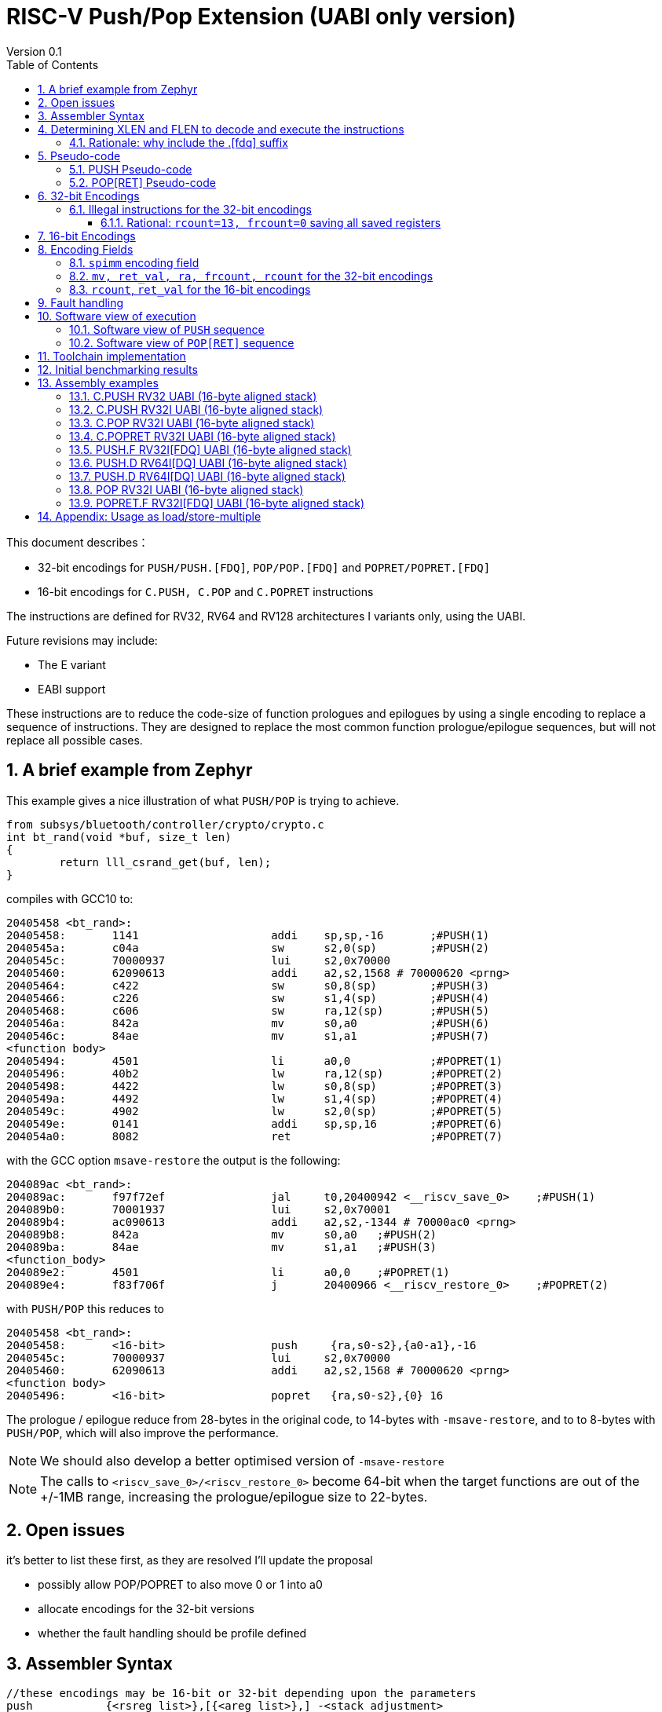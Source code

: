 = RISC-V Push/Pop Extension (UABI only version)
Version 0.1
:doctype: book
:encoding: utf-8
:lang: en
:toc: left
:toclevels: 4
:numbered:
:xrefstyle: short
:le: &#8804;
:rarr: &#8658;

This document describes：

* 32-bit encodings for `PUSH/PUSH.[FDQ]`, `POP/POP.[FDQ]` and `POPRET/POPRET.[FDQ]`
* 16-bit encodings for `C.PUSH, C.POP` and `C.POPRET` instructions 

The instructions are defined for RV32, RV64 and RV128 architectures I variants only, using the UABI. 

Future revisions may include:

* The E variant
* EABI support

These instructions are to reduce the code-size of function prologues and epilogues by using a single encoding to replace a sequence of instructions. 
They are designed to replace the most common function prologue/epilogue sequences, but will not replace all possible cases. 

== A brief example from Zephyr

This example gives a nice illustration of what `PUSH/POP` is trying to achieve.

[source,sourceCode,text]
----
from subsys/bluetooth/controller/crypto/crypto.c
int bt_rand(void *buf, size_t len)
{
        return lll_csrand_get(buf, len);
}
----

compiles with GCC10 to:

[source,sourceCode,text]
----
20405458 <bt_rand>:
20405458:	1141                	addi	sp,sp,-16	;#PUSH(1)
2040545a:	c04a                	sw	s2,0(sp)	;#PUSH(2)
2040545c:	70000937          	lui	s2,0x70000
20405460:	62090613          	addi	a2,s2,1568 # 70000620 <prng>
20405464:	c422                	sw	s0,8(sp)	;#PUSH(3)
20405466:	c226                	sw	s1,4(sp)	;#PUSH(4)
20405468:	c606                	sw	ra,12(sp)	;#PUSH(5)
2040546a:	842a                	mv	s0,a0		;#PUSH(6)
2040546c:	84ae                	mv	s1,a1		;#PUSH(7)
<function body>
20405494:	4501                	li	a0,0		;#POPRET(1)
20405496:	40b2                	lw	ra,12(sp)	;#POPRET(2)
20405498:	4422                	lw	s0,8(sp)	;#POPRET(3)
2040549a:	4492                	lw	s1,4(sp)	;#POPRET(4)
2040549c:	4902                	lw	s2,0(sp)	;#POPRET(5)
2040549e:	0141                	addi	sp,sp,16	;#POPRET(6)
204054a0:	8082                	ret			;#POPRET(7)
----

with the GCC option `msave-restore` the output is the following:

[source,sourceCode,text]
----
204089ac <bt_rand>:
204089ac:       f97f72ef                jal     t0,20400942 <__riscv_save_0>	;#PUSH(1)
204089b0:       70001937                lui     s2,0x70001
204089b4:       ac090613                addi    a2,s2,-1344 # 70000ac0 <prng>
204089b8:       842a                    mv      s0,a0	;#PUSH(2)
204089ba:       84ae                    mv      s1,a1	;#PUSH(3)
<function_body>
204089e2:       4501                    li      a0,0	;#POPRET(1)
204089e4:       f83f706f                j       20400966 <__riscv_restore_0>	;#POPRET(2)
----

with `PUSH/POP` this reduces to

[source,sourceCode,text]
----
20405458 <bt_rand>:
20405458:	<16-bit>                push	 {ra,s0-s2},{a0-a1},-16
2040545c:	70000937          	lui	s2,0x70000
20405460:	62090613          	addi	a2,s2,1568 # 70000620 <prng>
<function body>
20405496:	<16-bit>                popret	 {ra,s0-s2},{0} 16

----

The prologue / epilogue reduce from 28-bytes in the original code, to 14-bytes with `-msave-restore`, and to to 8-bytes with `PUSH/POP`, which will also improve the performance.

[NOTE]

  We should also develop a better optimised version of `-msave-restore`
  
[NOTE]

  The calls to `<riscv_save_0>/<riscv_restore_0>` become 64-bit when the target functions are out of the +/-1MB range, increasing the prologue/epilogue size to 22-bytes.


== Open issues

it's better to list these first, as they are resolved I'll update the proposal

* possibly allow POP/POPRET to also move 0 or 1 into a0
* allocate encodings for the 32-bit versions
* whether the fault handling should be profile defined

== Assembler Syntax

[source,sourceCode,text]
----
//these encodings may be 16-bit or 32-bit depending upon the parameters
push           {<rsreg_list>},[{<areg_list>},] -<stack_adjustment>
pop            {<rsreg_list>},[{ret_val},]      <stack_adjustment> 
popret         {<rsreg_list>},[{ret_val},]      <stack_adjustment> 
----

. The `PUSH` instruction 
** pushes(stores)  the registers specified in `rsreg_list` to the stack
** if `areg_list` is included, moves the registers in the `areg_list` into `s` registers
** adjusts the stack pointer by the `stack_adjustment` 

. The `POP` instruction 
** pops(loads) the registers in `rsreg_list to the stack` from the stack
** if `ret_val` is included, moves the specified value into `a0` as the return value
** adjusts the stack pointer by the `stack_adjustment`.

. `POPRET` has the same behaviour as `POP`, followed by `RET`.

[source,sourceCode,text]
----
//these encodings are 32-bit as F registers are included in the list
//the length of the F registers is specified in the opcode
push.[fdq]     {<fsreg_list>}, -<stack_adjustment> 
pop.[fdq]      {<fsreg_list>},  <stack_adjustment> 
popret.[fdq]   {<fsreg_list>},  <stack_adjustment> 
----

These instructions allow `fs` registers to be pushed/popped and do not allow `areg_list` or `ret_val` to be specified (to save encoding space).

32-bit and 16-bit forms are available, the assembler should choose the 16-bit form if the parameters permit and the C extension is implemented.

The registers in `reg_list` and `areg_list` are comma separated lists and must not be empty.

[source,sourceCode,text]
----
<sreg_list>  ::= <ra> "," <sreg_range> | <ra> | <sreg_range>
<rsreg_list> ::= <ra> "," <sreg_range> | <ra>
<fsreg_list> ::= <ra> "," <sreg_range> ", " <freg_range> | <ra> "," <freg_range> | <sreg_range> "," <freg_range> | <freg_range>
<rfsreg_list> ::= <ra> "," <sreg_range> ", " <freg_range> | <ra> "," <freg_range>
<areg_list>  ::= <areg_range>
<ret_val>    ::= s0 | 0 | 1
<sreg_range> ::= <s0>  | <s0-sN>   (where N is in the range [1, 11])
<freg_range> ::= <fs0> | <fs0-fsM> (valid values of M are 1,2,3,5,8,11)
<areg_range> ::= <a0>  | <a0-aP>   (where P is in the range [1, 2])
<reg_list>   ::= <sreg_list>  | <rsreg_list> | <fsreg_list> | <rfsreg_list>

//legal syntax

push         {<sreg_list>},  [{<areg_list>}],-stack_adjustment
push.[fdq]   {<fsreg_list>},                 -stack_adjustment

pop          {<sreg_list>},  [{ret_val},]    stack_adjustment
pop.[fdq]    {<fsreg_list>},                 stack_adjustment

popret       {<rsreg_list>}, [{ret_val},]    stack_adjustment //popret must include ra
popret.[fdq] {<rfsreg_list>},                stack_adjustment //popret must include ra

----

For the 16-bit encodings

. In `reg_list`
.. `ra` must be included
.. `s0-sN` may be included, valid values of `N` are 0,1,2,3,5,8,11
.. `fs0-fsM` must not be included
. for `pop, ret_val` must not be included 
. for `popret, ret_val` may be included - and can only be set to `0`
.. about 27% of functions which infer `popret` issue `li a0, 0` first
. for `push` only specific combinations of `areg_list` and `sreg_list` are permitted
.. `if sreg_list={ra}:       areg_list={}`
.. `if sreg_list={ra,s0}:    areg_list={a0}`
.. `if sreg_list={ra,s0-sN}: areg_list={a0-a1} where N=1,2,3`
.. `if sreg_list={ra,s0-sN}: areg_list={a0-a2} where N=5,8,11`
. The `stack_adjustment` must be no more than the total memory required for `reg_list`, rounded up to a multiple of 16-bytes, plus an additional (0..7)*16-bytes.

Examples of valid 16-bit encodings for RV32 or RV64:

[source,sourceCode,text]
----

push   {ra},                 -16; //store ra;                                      decrement sp by 16
push   {ra,s0},    {a0},     -32; //store ra,s0;     mv s0,a0;                     decrement sp by 32
push   {ra,s0-s3}, {a0-a1},  -96; //store ra,s0-s3;  mv s0,a0; mv s1,a1;           decrement sp by 96
push   {ra,s0-s11},{a0-a2}, -128; //store ra,s0-s11; mv s0,a0; mv s1,a1; mv s2,a2; decrement sp by 128

pop    {ra},        16;  //load  ra;        increment sp by 16
popret {ra},        16;  //load  ra;        increment sp by 16; jump to ra

pop    {ra,s0},     32;  //load  ra,s0;     increment sp by 32
popret {ra,s0},{s0},32;  //load  ra,s0;     increment sp by 32; mv a0, s0; jump to ra

pop    {ra,s0-s3},  96;  //load  ra,s0-s3;  increment sp by 96
popret {ra,s0-s3},  96;  //load  ra,s0-s3;  increment sp by 96; jump to ra

pop    {ra,s0-s11}, 128; //load  ra,s0-s11; increment sp by 128
popret {ra,s0-s11}, 128; //load  ra,s0-s11; increment sp by 128; jump to ra

----
[NOTE]
  There is no encoding space in the 16-bit `c.push` encoding to explicitly specify `areg_list` so it is automatically determined from the `reg_list` value based on analysing usage in the benchmark suite


[NOTE]
  To save encoding space some opcodes do not allow the full range of `spimm` or `reg_list` which reduces the possible `stack adjustment` range further, see <<#16bitencodings>>

For the 32-bit encodings

. The `stack_adjustment` must be no more than the total memory required for `reg_list`, rounded up to a multiple of 16-bytes, plus an additional (0..15)*16-bytes.

For example

. `push   {ra,s0-s2}, {a0-a1}, -64` can use a 16-bit encoding
. `push   {s0-s2},    {a0-a1}, -64` must use a 32-bit encoding as `ra` is not in the register list
. `push   {ra,s0-s2}, {a0-a1}, -256` must use a 32-bit encoding as the `stack_adjustment` is out of range
. `push   {ra,s0-s2},          -32` must use a 32-bit encoding as `sreg_list` requires `areg_list={a0-a1}` for the 16-bit encoding
. `push.f {ra,s0-s2, fs0},     -64` must use a 32-bit encoding as `fs0` is in the register list
. `pop    {ra,s0-s2}, {s0},     32` must use a 32-bit encoding as `ret_val` is specified
. `popret {ra,s0-s2}, {s0},     32` must use a 32-bit encoding as `c.popret` only supports `0` as the `ret_val` value

To be a legal encoding:

1.  The stack adjustment must be negative for all `PUSH` variants and positive for all `POP[RET]` variants
2.  The stack adjustment must be in range (see <<spimm>>) and must be a multiple of 16
3.  The register lists must be valid (see above)
4.  If any `f` registers are included in the list there must be an `.[fdq]` suffix
5.  It there is an `.[fdq]` suffix, there must be `f` registers in the list
6.  It there is an `.[fdq]` suffix, `areg_list` must not be included in the synax
7.  For `POPRET` variants, `rsreg_list` must include `ra`
8.  `areg_list` must not be included for all `POP` and `POPRET` variants and for `PUSH.[FDQ]`

Additionally:

. If `sp` is not 16-byte aligned then take a load (`push`) or store (`pop[ret]`) address misaligned exception, and do not issue any loads or stores.

[NOTE]
  When moving from loading or storing `x` registers to `f` registers there may be a gap as the registers may be different widths, and all registers must be aligned in memory

== Determining XLEN and FLEN to decode and execute the instructions

The width of `x` registers in the register list depends upon XLEN and so `misa.MXL`. From the ELF file header, XLEN is determined by the following flags:

* ELFCLASS64 for RV64
* ELFCLASS32 for RV32 

[NOTE]

  I don't think there's an ELFCLASS128 for RV128

If using a debugger then `misa.MXL` can be read, if XLEN is not known for the core.

FLEN is explicitly specified in the opcode as the presence of any `f` registers requires a `.[fdq]` suffix on the opcode.

Follow this link for details of the https://github.com/riscv/riscv-elf-psabi-doc/blob/master/riscv-elf.md#file-header[ELF file header]

=== Rationale: why include the .[fdq] suffix

It is required to hard-code the length of the `f` registers in the opcode, and not just save/restore the whole register. We must allow code compiled for the F-extension
to run on a  core which supports D and possibly Q. We must also allow code compiled for the D-extension to run on a core which supports Q.

If we don't explicitly state the `f` register width and always store the whole register, then the registers will be stored at different addresses to the ones expected 
by the compiler. 

An alternative would be to use `misa.[FDQ]`
to directly control the behaviour and so set `misa.[DQ]=0` when running F code. Nothing else in the architecture requires this, so it seems unreasonable to 
add this requirement here.

== Pseudo-code

The pseudo-code below show the required architectural state updates. 

Note that every architectural state update in the pseudo-code can be executed as a standard RISC-V 32-bit encoding, so that it is possible execute the instructions as sequences of standard instructions. 

Because the pseudo-code includes load or store operations, they may take any fault caused by executing loads or stores. See <<fault-handling>> for more details.

=== PUSH Pseudo-code

All variants of the `PUSH` instruction store the set of registers from `reg_list` to consecutive memory locations, and decrement the stack pointer.
The pseudo-code uses assembly inserts so that it can use `fsw/fsd` etc.

The pseudo-code shows the memory and architectural state updates of the whole instruction which has completed without faults, debug halts or interrupts. See <<fault-handling>> and <<software-view>> for more information.

[NOTE]
  `stack_adjustment` is negative.

[source,sourceCode,text]
----
//sp must be correctly aligned
if (sp[3:0])     {take_illegal_instruction_exception();}
if (misa.MXL==1) {bytes=4;}
if (misa.MXL==2) {bytes=8;}
else             {bytes=16;}
addr=sp;
if (ra) {
  addr-=bytes;
  switch(bytes) {
    4:  asm("sw ra, 0(addr)");
    8:  asm("sd ra, 0(addr)");
    16: asm("sq ra, 0(addr)");
  }
}
for(i in sreg_list)  {
  addr-=bytes;
  switch(bytes) {
    4:  asm("sw s[i], 0(addr)");
    8:  asm("sd s[i], 0(addr)");
    16: asm("sq s[i], 0(addr)");
  }
}
if (freq_list) {
  switch (opcode) {
    //if FLEN > XLEN, then get the address back into alignment before saving the F registers
    "PUSH.D": while(addr% 8) {addr-=bytes;}
    "PUSH.Q": while(addr%16) {addr-=bytes;}
  }
  for(i in freg_list)  {
    switch (opcode) {
      "PUSH.F": {addr-= 4;asm("fsw fs[i], 0(addr)");}
      "PUSH.D": {addr-= 8;asm("fsd fs[i], 0(addr)");}
      "PUSH.Q": {addr-=16;asm("fsq fs[i], 0(addr)");}
    }
  }
}
if (areg_list) {
  for (i in areg_list) {
    asm("mv s[i], a[i]");}
  }
}
sp+=stack_adjustment; //decrement
----

=== POP[RET] Pseudo-code

A `POP[RET]` instruction loads the set of registers from `reg_list` from consecutive memory locations, and then increments the stack pointer. 
The pseudo-code uses assembly inserts so that it can use `flw/fld/ret`.

The pseudo-code shows the architectural state updates of the whole instruction which has completed without faults, debug halts or interrupts. See <<fault-handling>> and <<software-view>> for more information.

[NOTE]
  `stack_adjustment` is positive.

[source,sourceCode,text]
----
//sp must be correctly aligned
if (sp[3:0])     {take_illegal_instruction_exception();}
if (misa.MXL==1) {bytes=4;}
if (misa.MXL==2) {bytes=8;}
else             {bytes=16;}
addr=sp+stack_adjustment;
if (ra) {
  addr-=bytes;
  switch(bytes) {
    4:  asm("lw ra, 0(addr)");
    8:  asm("ld ra, 0(addr)");
    16: asm("lq ra, 0(addr)");

  }
}
for(i in sreg_list)  {
  addr-=bytes;
  switch(bytes) {
    4:  asm("lw s[i], 0(addr)");
    8:  asm("ld s[i], 0(addr)");
    16: asm("lq s[i], 0(addr)");
  }
}
if (freq_list) {
  switch (opcode) {
    //if FLEN > XLEN, then get the address back into alignment before saving the F registers
    "POP.D", "POPRET.D": while(addr% 8) {addr-=bytes;}
    "POP.Q", "POPRET.Q": while(addr%16) {addr-=bytes;}
  }
  for(i in freg_list)  {
    switch (opcode) {
      "POP.F", "POPRET.F": {addr-= 4;asm("flw fs[i], 0(addr)");}
      "POP.D", "POPRET.D": {addr-= 8;asm("fld fs[i], 0(addr)");}
      "POP.Q", "POPRET.Q": {addr-=16;asm("flq fs[i], 0(addr)");}
    }
  }
}
if (ret_val) {
   switch(ret_val) {
      "s0": asm("mv a0, s0");
      "0":  asm("li a0, 0");
      "1":  asm("li a0, 1");
   }
}
sp+=stack_adjustment; //increment
if (opcode == "POPRET") { 
   asm("ret");
}
----

== 32-bit Encodings

.proposed 32-bit encodings
[options="header",width="100%"]
|============================================================================
|31:29  |28:27|26|25:24   |23:20  |19:15 |14:12 |11:7  |6:0     |name
|xxx    |xx   |ra|mv      |rcount |spimm |000   |xxxxx |xxxxxxx |PUSH
|xxx    |xx   |ra|ret_val |rcount |spimm |001   |xxxxx |xxxxxxx |POP
|xxx    |xx   |x |ret_val |rcount |spimm |010   |xxxxx |xxxxxxx |POPRET

|xxx    |00   |ra|frcount |rcount |spimm |000   |xxxxx |xxxxxxx |PUSH.F
|xxx    |00   |ra|frcount |rcount |spimm |001   |xxxxx |xxxxxxx |POP.F
|xxx    |00   |x |frcount |rcount |spimm |010   |xxxxx |xxxxxxx |POPRET.F

|xxx    |01   |ra|frcount |rcount |spimm |000   |xxxxx |xxxxxxx |PUSH.D
|xxx    |01   |ra|frcount |rcount |spimm |001   |xxxxx |xxxxxxx |POP.D
|xxx    |01   |x |frcount |rcount |spimm |010   |xxxxx |xxxxxxx |POPRET.D

|xxx    |10   |ra|frcount |rcount |spimm |000   |xxxxx |xxxxxxx |PUSH.Q
|xxx    |10   |ra|frcount |rcount |spimm |001   |xxxxx |xxxxxxx |POP.Q
|xxx    |10   |x |frcount |rcount |spimm |010   |xxxxx |xxxxxxx |POPRET.Q

|============================================================================

[NOTE]
  bits [28:27] are the `flen` field
  `ra=1` for all `popret` encodings, it is not specified in the encoding

=== Illegal instructions for the 32-bit encodings

The encoding takes the same behaviour as any floating point instruction if executed when disabled:

* if `frcount>0` and `misa.F==0`
* if `frcount>0` and `flen==1` and `misa.D==0`
* if `frcount>0` and `flen==2` and `misa.Q==0`

The following cases do not decode as `PUSH*/POP*/POPRET*`

* No registers are specified (`rcount, frcount` are both zero)
* `rcount>14`
* `flen=3`
* `rcount==13` and `frcount>0` and the opcode doesn't have an `[fdq]` suffix

==== Rational: `rcount=13, frcount=0` saving all saved registers

The debian distro does save all `s` and `fs` registers on a few occasions, so I used a special encoding for this case. I saw no justification for saving all `fs` registers *without* saving all `s` registers. It seems useful to have a form which saves all saved registers.

The programmable range for `frcount` doesn't save many `fs` registers as `FPMark` only saves one or two and Debian rarely saves more than that.


[#16bitencodings]
== 16-bit Encodings

.proposed 16-bit encodings
[options="header",width="100%"]
|=======================================================================
|15 |14 |13 |12 |11 |10 |9 |8 |7 |6 |5 |4 |3 |2 |1 |0 |instruction
3+|100|1|0|0|0 2+|rcount|0 |0 2+|00 | spimm 2+|00|C.POP
3+|100|1|0|0 3+|rcount|ret_val[0]|1 3+|spimm 2+|00|C.POPRET
3+|110|1|0|0 3+|rcount|1 |0 3+|spimm 2+|00|C.PUSH
|=======================================================================

[NOTE]
  * For `C.POPRET`, `ret_val[0]` is specified in the encoding, `ret_val[1]=0`. For `C.POP` `ret_val[1:0]=0`.
  * Some encodings remain *reserved* for the time being so we can add them later if they can be justified
  ** For `C.POP`, `spimm[2:1]=0`, and `rcount[2]=0` are reserved, as these encodings give minimal benefit
  ** For `C.PUSH/C.POPRET`, if `rcount[2]=1` then `spimm[2]=0` as these encodings give minimal benefit

== Encoding Fields

[#spimm]
=== `spimm` encoding field

The `stack_adjustment` field in the assembly syntax comprises of two components:

. the memory required for the registers in the list, rounded up to 16-bytes (using the `Align16` function below)
. additional stack space allocated for local variables, encoded in the `spimm` field

The 16-bit encoding allows up to 7 additional 16-byte blocks (as `spimm` has up to 3-bits), and the 32-bit encoding allows up to 31.

[NOTE]
  we may change the size of `spimm` in the 32-bit encoding once benchmarking work has completed

[source,sourceCode,text]
----
//the padding calculation requires SP to be 16-byte aligned before executing the instruction
if (FLEN>XLEN && 
    number_of_registers_in_freg_list>0 && 
    number_of_registers_in_reg_list % (FLEN/XLEN)>0) {
  //need padding to ensure FLEN registers are aligned
  padding = (FLEN/XLEN - number_of_registers_in_reg_list % (FLEN/XLEN)) * XLEN/8;
} else {
  padding = 0
}
total_register_bytes = number_of_registers_in_reg_list * XLEN/8 + padding + number_of_registers_in_freg_list * FLEN/8;
stack_adjustment = Align16(total_register_bytes) + 16*spimm;
----

The bytes required for padding is simple - if FLEN==XLEN it's always zero. If FLEN=2*XLEN it is 0 or 4. RV32Q is more complex (see below) but this is an unlikely configuration.
`n` is an integer in the tables so `2n` is always even, `2n+1` is always odd.

[#padding-examples-RV32D]
.RV32D padding examples, XLEN=32, FLEN=64
[options="header"]
|====================================
| #Xreg  |Padding required if accessing Fregs
| 2n     |none                     
| 2n+1   |4-bytes
|====================================

[#padding-examples-RV64Q]
.RV64Q padding examples, XLEN=64, FLEN=128
[options="header"]
|====================================
| #Xreg  |Padding required if accessing Fregs
| 2n     |none                     
| 2n+1  |4-bytes
|====================================

[#padding-examples-RV32Q]
.RV64Q padding examples, XLEN=32, FLEN=128
[options="header"]
|====================================
| #Xreg  |Padding required if accessing Fregs
| 4n     |none                     
| 4n+1   |4-bytes
| 4n+2   |8-bytes                     
| 4n+3   |12-bytes
|====================================

=== `mv, ret_val, ra, frcount, rcount` for the 32-bit encodings

The registers in the `reg_list` are controlled by these fields

Note that `frcount`, `mv` and `ret_val` are in the same location in the encoding.

[#32bit-frcount]
.`frcount` values for the 32-bit encodings for `PUSH.[FDQ], POP.[FDQ], POPRET.[FDQ]`
[options="header"]
|=====================
|frcount | ABI names  
| 0      |none or `fs0-fs11` (see `rcount=13`)
| 1      |fs0         
| 2      |fs0-fs1
| 3      |fs0-fs5
|=====================

[#32bit-mv]
.`mv` values for the 32-bit encodings for `PUSH`
[options="header"]
|=========================================
|mv      |ABI names  
| 0      |none        
| 1      |a0
| 2      |a0-a1
| 3      |a0-a2
|=========================================

[#32bit-ret_val]
.`ret_val` values for the 32-bit encodings for `POP, POPRET`
[options="header"]
|=========================================
|return value      |ABI names  
| 0      |none (don't set a0)        
| 1      |a0=0
| 2      |a0=1
| 3      |a0=s0
|=========================================

[#32bit-ra]
.`ra` values for the 32-bit encodings 
[options="header"]
|=========================================
|ra      |ABI names  
| 0      |none        
| 1      |ra
|=========================================

[#32bit-rcount]
.`rcount` field values for the 32-bit encodings
[options="header"]
|==========================
|rcount  | ABI names      
| 0      |none       
| 1      |s0
| 2      |s0-s1
| 3      |s0-s2
| 4      |s0-s3
| 5      |s0-s4
| 6      |s0-s5
| 7      |s0-s6
| 8      |s0-s7
| 9      |s0-s8
| 10     |s0-s9
| 11     |s0-s10
| 12     |s0-s11
2+|  `rcount=13` is valid if `frcount=0` for `[.fdq]` opcodes
| 13     |s0-s11,fs0-fs11
2+|these values could be used for interrupt save/restore
| 14-15  | *reserved*
|==========================

=== `rcount`, `ret_val` for the 16-bit encodings

[#rcount-table]
.`rcount` values for the 16-bit encodings
[options="header",width=100%]
|============================
|rcount| ABI names
|0     |ra
|1     |ra, s0
|2     |ra, s0-s1
|3     |ra, s0-s2
2+|Following options for `C.PUSH/C.POPRET` only
|4     |ra, s0-s3
|5     |ra, s0-s5
|6     |ra, s0-s8
|7     |ra, s0-s11
|============================

`ret_val` is as specified in <<32bit-ret_val>>. Note that:

* `C.POPRET` allows bit 0 to vary, bit 1 is always 0
* `C.POP` always has `ret_val=0` to save encoding space

[#fault-handling]
== Fault handling

The sequence required to execute the instruction may be interrupted, or may not be able to start execution for several reasons.

* virtual memory page fault or PMP fault
** these can be detected before execution, or during execution if the memory addresses cross a page/PMP boundary
* watchpoint trigger
** these can be detected before execution, or during execution depending on the trigger type (load data triggers require the sequence to have started executing, for example)
* external debug halt
** the halt can treat the whole sequence atomically, or interrupt mid sequence (implementation defined)
* debug halt caused by a trigger
** same comment as watchpoint trigger above
* load access fault
** these are detected while the sequence is executing
* store access fault (precise or imprecise)
** these may be detected while the sequence is executing, or afterwards if imprecise
* interrupts
** these may arrive at any time. An implementation can choose whether to interrupt the sequence or not.

Because some faults can only be detected during the sequence the core implementation is able to recover from the fault and re-execute the sequence. This may involve executing some or all of the loads and stores from the sequence multiple times before the sequence completes (as multiple faults or multiple interrupts are possible).

Therefore correct execution requires that `sp` refers to idempotent memory.

[#software-view]
== Software view of execution

=== Software view of `PUSH` sequence

From a software perspective the `PUSH` sequence appears as:

* A sequence of stores writing a contiguous block of memory. Any of the bytes may be written multiple times.
* A stack pointer adjustment

Because the memory is idempotent and the stores are non-overlapping, they may be reordered, grouped into larger accesses, split into smaller access or any combination of these.

If an implementation allows interrupts during the sequence, and the interrupt handler uses `sp` to allocate stack memory, then any stores which were executed before the interrupt maybe be overwritten by the handler. This is safe because the memory is idempotent and the stores will be re-executed once the handler completes.

The stack pointer adjustment must only be committed once it is certain that all of the stores will complete within triggerring any precise faults (stores may return imprecise bus errors which are received after the instruction has completed execution).

Referring to the example in <<push-example-1>> 

[source,sourceCode,text]
----
c.push  {ra, s0-s5},{a0-a2}, -64
----

Appears to software as:

[source,sourceCode,text]
----
# any bytes from SP-1 to SP-28 may be written multiple times before the instruction completes
sw  ra, -4(sp);   
sw  s0, -8(sp);   
sw  s1,-12(sp);   
sw  s2,-16(sp);  
sw  s3,-20(sp);   
sw  s4,-24(sp);   
sw  s5,-28(sp);   

# these must only execute once, and will only execute after all stores complete sucessfully
mv s0, a0;
mv s1, a1;
mv s2, a2;
addi sp, sp, -64; 
----

=== Software view of `POP[RET]` sequence

From a software perspective the `POP[RET]` sequence appears as:

* A sequence of loads, any of which may be executed multiple times
* A stack pointer adjustment
* An optional `RET`

If an implementation allows interrupts during the sequence, then any loads which were executed before the interrupt may update architectural state. The loads will be re-executed once the handler completes, so the values will be overwritten. Therefore it is permitted for an implementation to update some of the destination registers before taking the interrupt or other fault.

The register moves and stack pointer adjustment must only be committed once it is certain that all of the loads will complete successfully.

For `POPRET` once the stack pointer adjustment has been committed the `RET` must execute.

Referring to the example in <<popret-example-1>> 

[source,sourceCode,text]
----
popret   {ra, s0-s3}, {s1}, 32 ; 
----

Appears to software as:

[source,sourceCode,text]
----
# any or all of these load instructions may execute multiple times
lw   ra, 28(sp);
lw   s0, 24(sp);
lw   s1, 20(sp);
lw   s2, 16(sp);
lw   s3, 12(sp);
flw  fs0, 8(sp);
flw  fs1, 4(s0);

# must only execute once, will only execute after all loads complete successfully
# all instructions must execute atomically
mv a0, s1
addi sp, sp, 32;
ret;
----

== Toolchain implementation

`PUSH/POP` can be generated by the compiler, but can also be added as an optimisation in the linker. If they are inferred at link time then they can also be used to optimise precompiled library code. This means that the libraries can be shipped without these instructions, but platforms which implement them can still benefit from the code-size saving.

== Initial benchmarking results

See https://github.com/riscv/riscv-code-size-reduction/blob/master/ISA%20proposals/Huawei/README.adoc[PUSH+MV/POP] in on this page.
Benchmarking not yet updated for `mv a0, s0` included in `c.popret`

== Assembly examples

[#push-example-1]
=== C.PUSH RV32 UABI (16-byte aligned stack)

[source,sourceCode,text]
----
c.push  {ra, s0-s5}, {a0-a2}, -64
----

Encoding: rcount=5, spimm=2

Equivalent sequence:

[source,sourceCode,text]
----
sw  ra, -4(sp);
sw  s0, -8(sp); 
sw  s1, -12(sp);
sw  s2, -16(sp); 
sw  s3, -20(sp);
sw  s4, -24(sp); 
sw  s5, -28(sp);
mv  s0, a0;
mv  s1, a1;
mv  s2, a2;
addi sp, sp, -64;
----

=== C.PUSH RV32I UABI (16-byte aligned stack)

[source,sourceCode,text]
----
c.push {ra, s0-s1}, {a0-a1} -32
----

Encoding: rcount=2, spimm=1

Equivalent sequence:

[source,sourceCode,text]
----
sw  ra, -4(sp);
sw  s0, -8(sp); 
sw  s1, -12(sp);
mv s0, a0;
mv s1, a1;
addi sp, sp, -32;
----

=== C.POP RV32I UABI (16-byte aligned stack)

[source,sourceCode,text]
----
c.pop   {ra, s0-s7}, 160
----

Encoding: rcount=6, spimm=7 

Equivalent sequence:

[source,sourceCode,text]
----
lw   ra, 156(sp);
lw   s0, 152(sp);  
lw   s1, 148(sp);  
lw   s2, 144(sp);  
lw   s3, 140(sp);  
lw   s4, 136(sp);  
lw   s5, 132(sp);  
lw   s6, 128(sp);  
lw   s7, 124(sp);  
lw   s8, 120(sp);  
addi sp, sp, 160
----

=== C.POPRET RV32I UABI (16-byte aligned stack)

[source,sourceCode,text]
----
c.pop   {ra, s0-s7},{s0}, 160
----

Encoding: rcount=6, spimm=7 

Equivalent sequence:

[source,sourceCode,text]
----
lw   ra, 156(sp);
lw   s0, 152(sp);  
lw   s1, 148(sp);  
lw   s2, 144(sp);  
lw   s3, 140(sp);  
lw   s4, 136(sp);  
lw   s5, 132(sp);  
lw   s6, 128(sp);  
lw   s7, 124(sp);  
lw   s8, 120(sp);  
addi sp, sp, 160;
mv a0, s0;
ret
----

=== PUSH.F RV32I[FDQ] UABI (16-byte aligned stack)

[source,sourceCode,text]
----
push.f  {ra, s0-s4, fs0}, -64
----

Encoding: ra=1, rcount=5, frcount=1, flen=0, spimm=2 (16-byte aligned)

Micro operation sequence:

[source,sourceCode,text]
----
sw  ra,   -4(sp);
sw  s0,   -8(sp); 
sw  s1,  -12(sp); 
sw  s2,  -16(sp); 
sw  s3,  -20(sp); 
sw  s4,  -24(sp); 
fsw fs0, -28(sp)
addi sp, sp, -64;
----

=== PUSH.D RV64I[DQ] UABI (16-byte aligned stack)

[source,sourceCode,text]
----
push.d  {ra, s0-s4, fs0}, -64
----

Encoding: ra=1, rcount=5, frcount=1, flen=1, spimm=0 (16-byte aligned)

Micro operation sequence:

[source,sourceCode,text]
----
sd  ra,  -8(sp);
sd  s0,  -16(sp); 
sd  s1,  -24(sp);
sd  s2,  -32(sp); 
sd  s3,  -40(sp);
sd  s4,  -48(sp); 
fsd fs0, -56(sp)
addi sp, sp, -64;
----

=== PUSH.D RV64I[DQ] UABI (16-byte aligned stack)

[source,sourceCode,text]
----
push.d  {fs0-fs7}, -128
----

Encoding: rcount=0, frcount=12, flen=2, spimm=2 (16-byte aligned)

Micro operation sequence:

[source,sourceCode,text]
----
fsd  fs0,  -8(sp);
fsd  fs1, -16(sp); 
fsd  fs2, -24(sp);
fsd  fs3, -32(sp); 
fsd  fs5, -40(sp); 
fsd  fs4, -48(sp);
fsd  fs6, -56(sp);
fsd  fs7, -64(sp); 
fsd  fs8, -72(sp); 
fsd  fs9, -80(sp); 
fsd  fs10,-88(sp); 
fsd  fs11,-96(sp); 
addi sp, sp, -128; 
----

=== POP RV32I UABI (16-byte aligned stack)

[source,sourceCode,text]
----
pop   {ra, s0-s9}, {s0}, 256
----

Encoding: ra=1, rcount=10, frcount=0, spimm=13 (16-byte aligned)

Micro operation sequence:

[source,sourceCode,text]
----
lw   ra, 252(sp);
lw   s0, 248(sp);
lw   s1, 244(sp);  
lw   s2, 240(sp)
lw   s3, 236(sp);  
lw   s4, 232(sp);
lw   s5, 228(sp);  
lw   s6, 224(sp)
lw   s7, 220(sp);  
lw   s8, 216(sp);
lw   s9, 212(sp); 
mv   a0, s0
addi sp, sp, 256
----

[#popret-example-1]
=== POPRET.F RV32I[FDQ] UABI (16-byte aligned stack)

[source,sourceCode,text]
----
popret.f   {ra, s0-s3, fs0-fs1}, 32
----

Encoding: ra=1, rcount=4, frcount=2, flen=1, spimm=0 (16-byte aligned)

Micro operation sequence:

[source,sourceCode,text]
----
lw   ra, 28(sp);
lw   s0, 24(sp);
lw   s1, 20(sp);  
lw   s2, 16(sp);
lw   s3, 12(sp);  
flw  fs0, 8(sp);
flw  fs1, 4(s0);  
addi sp, sp, 32; 
ret
----

== Appendix: Usage as load/store-multiple

`PUSH/POP` encodings can be reused as generic load/store multiple instructions. For example:

[source,sourceCode,text]
----

lui t0, 0xffff
sw  s5, 4c(t0)
sw  s4, 50(t0)
sw  s3, 54(t0)
sw  s2, 58(t0)
sw  s1, 5c(t0)
sw  s0, 60(t0)

----

Can be replaced by

[source,sourceCode,text]
----

lui t0, 0xffff
addi sp, t0, 64
push {s0-s5}, -64

----

Requiring that the actual `sp` is saved before the sequence and restored after the sequence, to follow one of the standard RISC-V ABIs. `POP` can be used to replace the equivalent series of loads. 

Even though there is not much code-size saving once the `sp` save/restore code has been included, and the restrcted memory layout targetted by the instructions, there may be a performance benefit to doing this for small embedded cores. A load/store-multiple sequence may be issued to the peripheral bus as a single burst instead of multiple single accesses which individually require arbitration. In some cases this can save one or more cycles per access as the arbiter remains locked to the core until the sequence has completed.

If the implementation allows `PUSH/POP` execution to be interrupted (see <<fault-handling>>) then this will cause a problem if one of these instructions is used on a peripheral or device, i.e. non-idempotent memory. As a consequence the implementation should _not_ allow interrupts during sequenced instructions if they are accessing non-idempotent memory.


